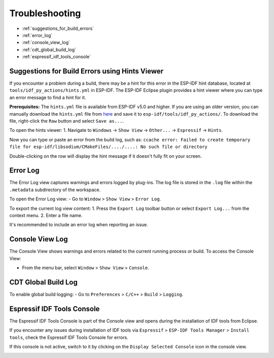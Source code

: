 .. _troubleshooting:

Troubleshooting
===============

- :ref:`suggestions_for_build_errors`
- :ref:`error_log`
- :ref:`console_view_log`
- :ref:`cdt_global_build_log`
- :ref:`espressif_idf_tools_console`

.. _suggestions_for_build_errors:

Suggestions for Build Errors using Hints Viewer
------------------------------------------------
If you encounter a problem during a build, there may be a hint for this error in the ESP-IDF hint database, located at ``tools/idf_py_actions/hints.yml`` in ESP-IDF. The ESP-IDF Eclipse plugin provides a hint viewer where you can type an error message to find a hint for it.

**Prerequisites:** The ``hints.yml`` file is available from ESP-IDF v5.0 and higher. If you are using an older version, you can manually download the ``hints.yml`` file from `here <https://github.com/espressif/esp-idf/blob/master/tools/idf_py_actions/hints.yml>`_ and save it to ``esp-idf/tools/idf_py_actions/``. To download the file, right-click the ``Raw`` button and select ``Save as...``.

To open the hints viewer:
1. Navigate to ``Windows`` -> ``Show View`` -> ``Other...`` -> ``Espressif`` -> ``Hints``.

.. image:: https://user-images.githubusercontent.com/24419842/189666994-78cc8b24-b934-426f-9df5-79af28c50c55.png
   :alt: Hints Viewer

Now you can type or paste an error from the build log, such as:
``ccache error: Failed to create temporary file for esp-idf/libsodium/CMakeFiles/..../....: No such file or directory``

.. image:: https://user-images.githubusercontent.com/24419842/189672552-994624f3-c0c5-48e6-aa2c-61e4ed8915e5.png
   :alt: Example Error in Hints Viewer

Double-clicking on the row will display the hint message if it doesn't fully fit on your screen.

.. image:: https://user-images.githubusercontent.com/24419842/189673174-8ce40cda-6933-4dc4-a555-5d2ca617256e.png
   :alt: Hint Message

.. _error_log:

Error Log
---------
The Error Log view captures warnings and errors logged by plug-ins. The log file is stored in the ``.log`` file within the ``.metadata`` subdirectory of the workspace.

To open the Error Log view:
- Go to ``Window`` > ``Show View`` > ``Error Log``.

To export the current log view content:
1. Press the ``Export Log`` toolbar button or select ``Export Log...`` from the context menu.
2. Enter a file name.

It's recommended to include an error log when reporting an issue.

.. image:: ../../media/export_log.png
   :alt: Export Log

.. _console_view_log:

Console View Log
----------------
The Console View shows warnings and errors related to the current running process or build. To access the Console View:

- From the menu bar, select ``Window`` > ``Show View`` > ``Console``.

.. image:: ../../media/CDT_Build_Console.png
   :alt: Console View

.. _cdt_global_build_log:

CDT Global Build Log
--------------------
To enable global build logging:
- Go to ``Preferences`` > ``C/C++`` > ``Build`` > ``Logging``.

.. _espressif_idf_tools_console:

Espressif IDF Tools Console
----------------------------
The Espressif IDF Tools Console is part of the Console view and opens during the installation of IDF tools from Eclipse.

If you encounter any issues during installation of IDF tools via ``Espressif`` > ``ESP-IDF Tools Manager`` > ``Install tools``, check the Espressif IDF Tools Console for errors.

If this console is not active, switch to it by clicking on the ``Display Selected Console`` icon in the console view.

.. image:: ../../media/IDF_tools_console.png
   :alt: Espressif IDF Tools Console
